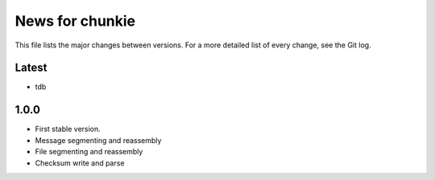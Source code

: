 News for chunkie
================

This file lists the major changes between versions. For a more detailed list of
every change, see the Git log.

Latest
------
* tdb

1.0.0
------
* First stable version.
* Message segmenting and reassembly
* File segmenting and reassembly
* Checksum write and parse
